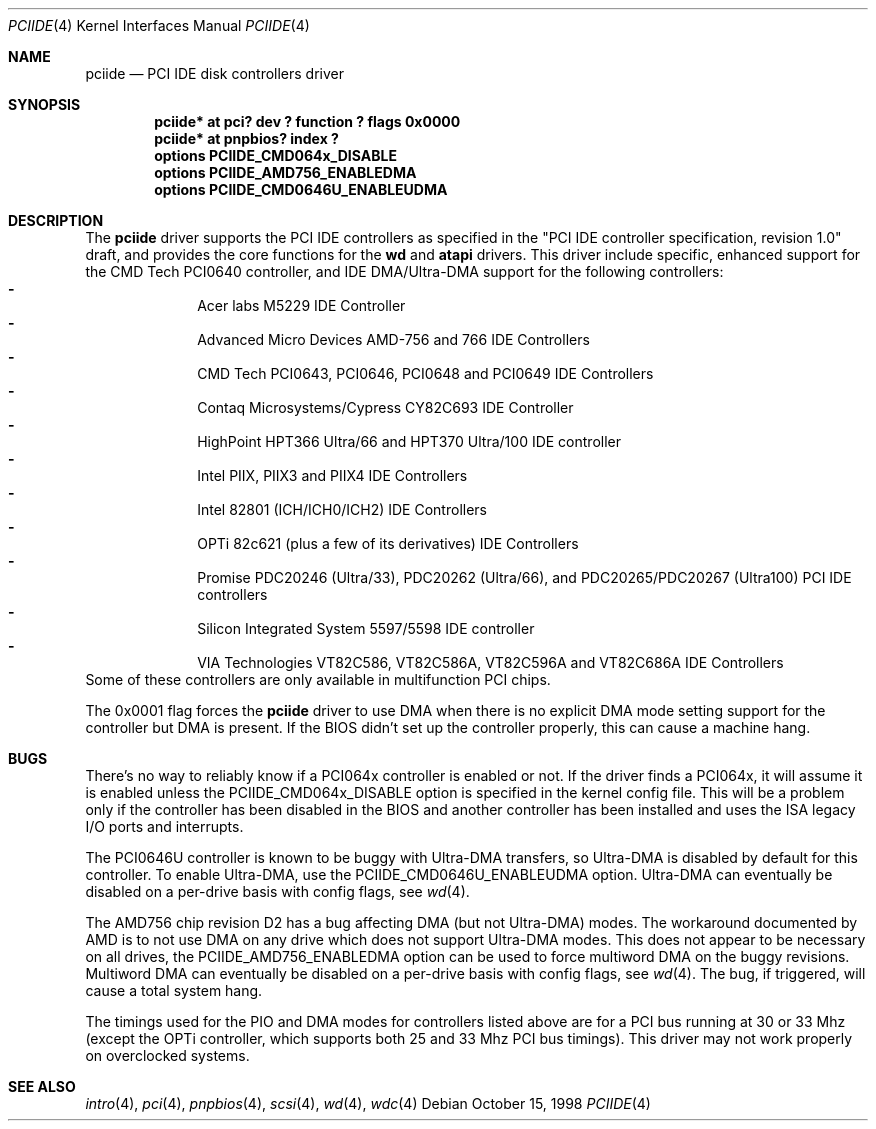 .\"	$NetBSD: pciide.4,v 1.29 2001/05/11 10:05:37 bouyer Exp $
.\"
.\" Copyright (c) 1998 Manuel Bouyer.
.\"
.\" Redistribution and use in source and binary forms, with or without
.\" modification, are permitted provided that the following conditions
.\" are met:
.\" 1. Redistributions of source code must retain the above copyright
.\"    notice, this list of conditions and the following disclaimer.
.\" 2. Redistributions in binary form must reproduce the above copyright
.\"    notice, this list of conditions and the following disclaimer in the
.\"    documentation and/or other materials provided with the distribution.
.\" 3. All advertising materials mentioning features or use of this software
.\"    must display the following acknowledgement:
.\"	This product includes software developed by the University of
.\"	California, Berkeley and its contributors.
.\" 4. Neither the name of the University nor the names of its contributors
.\"    may be used to endorse or promote products derived from this software
.\"    without specific prior written permission.
.\"
.\" THIS SOFTWARE IS PROVIDED BY THE AUTHOR ``AS IS'' AND ANY EXPRESS OR
.\" IMPLIED WARRANTIES, INCLUDING, BUT NOT LIMITED TO, THE IMPLIED WARRANTIES
.\" OF MERCHANTABILITY AND FITNESS FOR A PARTICULAR PURPOSE ARE DISCLAIMED. 
.\" IN NO EVENT SHALL THE AUTHOR BE LIABLE FOR ANY DIRECT, INDIRECT,    
.\" INCIDENTAL, SPECIAL, EXEMPLARY, OR CONSEQUENTIAL DAMAGES (INCLUDING, BUT
.\" NOT LIMITED TO, PROCUREMENT OF SUBSTITUTE GOODS OR SERVICES; LOSS OF USE,
.\" DATA, OR PROFITS; OR BUSINESS INTERRUPTION) HOWEVER CAUSED AND ON ANY
.\" THEORY OF LIABILITY, WHETHER IN CONTRACT, STRICT LIABILITY, OR TORT
.\" INCLUDING NEGLIGENCE OR OTHERWISE) ARISING IN ANY WAY OUT OF THE USE OF
.\" THIS SOFTWARE, EVEN IF ADVISED OF THE POSSIBILITY OF SUCH DAMAGE.
.\"
.Dd October 15, 1998
.Dt PCIIDE 4
.Os
.Sh NAME
.Nm pciide
.Nd PCI IDE disk controllers driver
.Sh SYNOPSIS
.Cd "pciide* at pci? dev ? function ? flags 0x0000"
.Cd "pciide* at pnpbios? index ?"
.Cd "options PCIIDE_CMD064x_DISABLE"
.Cd "options PCIIDE_AMD756_ENABLEDMA"
.Cd "options PCIIDE_CMD0646U_ENABLEUDMA"
.Sh DESCRIPTION
The
.Nm
driver supports the PCI IDE controllers as specified in the
"PCI IDE controller specification, revision 1.0" draft, and provides the core
functions for the
.Ic wd
and
.Ic atapi
drivers. This driver include specific, enhanced support for the CMD Tech
PCI0640 controller, and IDE DMA/Ultra-DMA support for the following
controllers:
.Bl -dash -compact -offset indent
.It
Acer labs M5229 IDE Controller
.It
Advanced Micro Devices AMD-756 and 766 IDE Controllers
.It
CMD Tech PCI0643, PCI0646, PCI0648 and PCI0649 IDE Controllers
.It
Contaq Microsystems/Cypress CY82C693 IDE Controller
.It
HighPoint HPT366 Ultra/66 and HPT370 Ultra/100 IDE controller
.It
Intel PIIX, PIIX3 and PIIX4 IDE Controllers
.It
Intel 82801 (ICH/ICH0/ICH2) IDE Controllers
.It
OPTi 82c621 (plus a few of its derivatives) IDE Controllers
.It
Promise PDC20246 (Ultra/33), PDC20262 (Ultra/66), and PDC20265/PDC20267 (Ultra100) PCI IDE controllers
.It
Silicon Integrated System 5597/5598 IDE controller
.It
VIA Technologies VT82C586, VT82C586A, VT82C596A and VT82C686A IDE Controllers
.El 
Some of these controllers are only available in multifunction PCI chips.
.Pp
The 0x0001 flag forces the
.Nm
driver to use DMA when there is no explicit DMA mode setting support for
the controller but DMA is present. If the BIOS didn't set up the controller
properly, this can cause a machine hang.
.Sh BUGS
There's no way to reliably know if a PCI064x controller is enabled or not.
If the driver finds a PCI064x, it will assume it is enabled unless the
PCIIDE_CMD064x_DISABLE option is specified in the kernel config file.
This will be a problem only if the controller has been disabled in the BIOS
and another controller has been installed and uses the ISA legacy I/O ports
and interrupts.
.Pp
The PCI0646U controller is known to be buggy with Ultra-DMA transfers, so
Ultra-DMA is disabled by default for this controller. To enable Ultra-DMA,
use the PCIIDE_CMD0646U_ENABLEUDMA option. Ultra-DMA can eventually be
disabled on a per-drive basis with config flags, see
.Xr wd 4 .

.Pp
The AMD756 chip revision D2 has a bug affecting DMA (but not Ultra-DMA)
modes.  The workaround documented by AMD is to not use DMA on any drive which
does not support Ultra-DMA modes.  This does not appear to be necessary on all
drives, the PCIIDE_AMD756_ENABLEDMA option can be used to force multiword DMA
on the buggy revisions.  Multiword DMA can eventually be disabled on a
per-drive basis with config flags, see
.Xr wd 4 .
The bug, if triggered, will cause a total system hang.
.Pp
The timings used for the PIO and DMA modes for controllers listed above
are for a PCI bus running at 30 or 33 Mhz (except the OPTi controller,
which supports both 25 and 33 Mhz PCI bus timings). This driver may not
work properly on overclocked systems.
.Sh SEE ALSO
.Xr intro 4 ,
.Xr pci 4 ,
.Xr pnpbios 4 ,
.Xr scsi 4 ,
.Xr wd 4 ,
.Xr wdc 4
